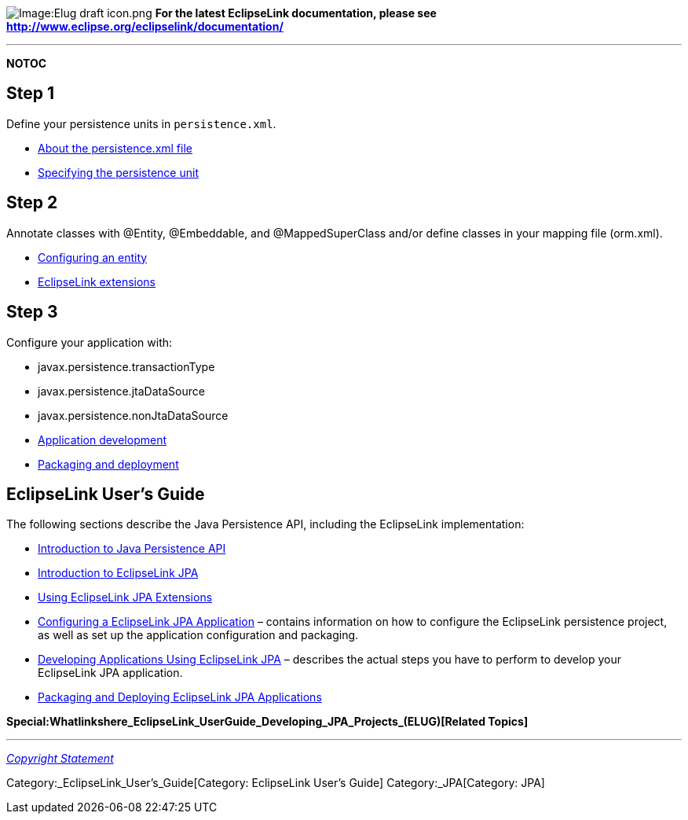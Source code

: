 image:Elug_draft_icon.png[Image:Elug draft
icon.png,title="Image:Elug draft icon.png"] *For the latest EclipseLink
documentation, please see
http://www.eclipse.org/eclipselink/documentation/*

'''''

*NOTOC*

== Step 1

Define your persistence units in `+persistence.xml+`.

* link:Introduction_to_Java_Persistence_API_(ELUG)#persistence.xml_File[About
the persistence.xml file]
* link:Packaging_and_Deploying_EclipseLink_JPA_Applications_(ELUG)#How_to_Specify_the_Persistence_Unit_Name[Specifying
the persistence unit]

== Step 2

Annotate classes with @Entity, @Embeddable, and @MappedSuperClass and/or
define classes in your mapping file (orm.xml).

* link:Introduction_to_EclipseLink_JPA_%28ELUG%29#Configuring_an_Entity[Configuring
an entity]
* link:Using_EclipseLink_JPA_Extensions_%28ELUG%29[EclipseLink
extensions]

== Step 3

Configure your application with:

* javax.persistence.transactionType
* javax.persistence.jtaDataSource
* javax.persistence.nonJtaDataSource

* link:Developing_Applications_Using_EclipseLink_JPA_%28ELUG%29[Application
development]
* link:Packaging_and_Deploying_EclipseLink_JPA_Applications_%28ELUG%29[Packaging
and deployment]

== EclipseLink User’s Guide

The following sections describe the Java Persistence API, including the
EclipseLink implementation:

* link:Introduction_to_Java_Persistence_API_(ELUG)[Introduction to Java
Persistence API]

* link:Introduction_to_EclipseLink_JPA_(ELUG)[Introduction to
EclipseLink JPA]

* link:Using_EclipseLink_JPA_Extensions_(ELUG)[Using EclipseLink JPA
Extensions]

* link:Configuring_a_EclipseLink_JPA_Application_(ELUG)[Configuring a
EclipseLink JPA Application] – contains information on how to configure
the EclipseLink persistence project, as well as set up the application
configuration and packaging.

* link:Developing_Applications_Using_EclipseLink_JPA_(ELUG)[Developing
Applications Using EclipseLink JPA] – describes the actual steps you
have to perform to develop your EclipseLink JPA application.

* link:Packaging_and_Deploying_EclipseLink_JPA_Applications_(ELUG)[Packaging
and Deploying EclipseLink JPA Applications]

*Special:Whatlinkshere_EclipseLink_UserGuide_Developing_JPA_Projects_(ELUG)[Related
Topics]*

'''''

_link:EclipseLink_User's_Guide_Copyright_Statement[Copyright Statement]_

Category:_EclipseLink_User's_Guide[Category: EclipseLink User’s Guide]
Category:_JPA[Category: JPA]
